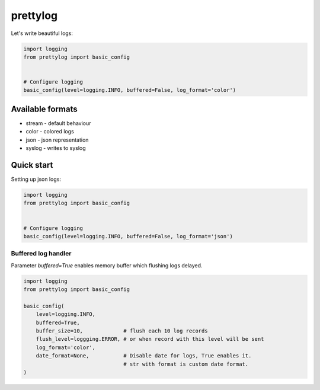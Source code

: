 prettylog
=========

.. image:: https://coveralls.io/repos/github/mosquito/prettylog/badge.svg?branch=master
    :target: https://coveralls.io/github/mosquito/prettylog
    :alt: Coveralls

.. image:: https://travis-ci.org/mosquito/prettylog.svg
    :target: https://travis-ci.org/mosquito/prettylog
    :alt: Travis CI

.. image:: https://img.shields.io/pypi/v/prettylog.svg
    :target: https://pypi.python.org/pypi/prettylog/
    :alt: Latest Version

.. image:: https://img.shields.io/pypi/wheel/prettylog.svg
    :target: https://pypi.python.org/pypi/prettylog/

.. image:: https://img.shields.io/pypi/pyversions/prettylog.svg
    :target: https://pypi.python.org/pypi/prettylog/

.. image:: https://img.shields.io/pypi/l/prettylog.svg
    :target: https://pypi.python.org/pypi/prettylog/

Let's write beautiful logs:

.. code-block:: python

    import logging
    from prettylog import basic_config


    # Configure logging
    basic_config(level=logging.INFO, buffered=False, log_format='color')


Available formats
-----------------

* stream - default behaviour
* color - colored logs
* json - json representation
* syslog - writes to syslog

Quick start
-----------

Setting up json logs:

.. code-block:: python

    import logging
    from prettylog import basic_config


    # Configure logging
    basic_config(level=logging.INFO, buffered=False, log_format='json')


Buffered log handler
++++++++++++++++++++

Parameter `buffered=True` enables memory buffer which flushing logs delayed.

.. code-block:: python

    import logging
    from prettylog import basic_config

    basic_config(
        level=logging.INFO,
        buffered=True,
        buffer_size=10,             # flush each 10 log records
        flush_level=loggging.ERROR, # or when record with this level will be sent
        log_format='color',
        date_format=None,           # Disable date for logs, True enables it.
                                    # str with format is custom date format.
    )
